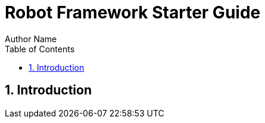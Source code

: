 = Robot Framework Starter Guide
Author Name
:doctype: article
:encoding: utf-8
:lang: en
:toc: left
:numbered:


== Introduction

